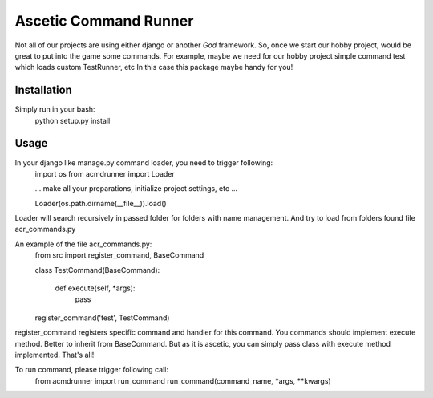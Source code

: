 Ascetic Command Runner
=============

Not all of our projects are using either django or another *God* framework.
So, once we start our hobby project, would be great to put into the game some commands.
For example, maybe we need for our hobby project simple command test which loads custom TestRunner, etc
In this case this package maybe handy for you!

Installation
-----------

Simply run in your bash:
    python setup.py install

Usage
-----------

In your django like manage.py command loader, you need to trigger following:
    import os
    from acmdrunner import Loader

    ...
    make all your preparations, initialize project settings, etc
    ...

    Loader(os.path.dirname(__file__)).load()

Loader will search recursively in passed folder for folders with name management.
And try to load from folders found file acr_commands.py

An example of the file acr_commands.py:
    from src import register_command, BaseCommand


    class TestCommand(BaseCommand):

        def execute(self, *args):
            pass

    register_command('test', TestCommand)

register_command registers specific command and handler for this command.
You commands should implement execute method. Better to inherit from BaseCommand.
But as it is ascetic, you can simply pass class with execute method implemented.
That's all!

To run command, please trigger following call:
    from acmdrunner import run_command
    run_command(command_name, *args, **kwargs)
